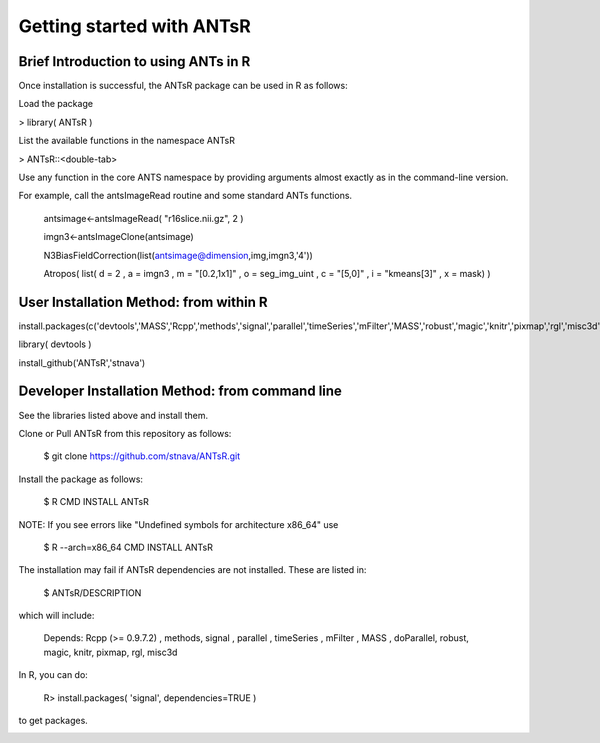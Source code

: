 ==================================================
 Getting started with ANTsR
==================================================

Brief Introduction to using ANTs in R
---------------------------------------------

Once installation is successful, the ANTsR package can be used in R as follows:

Load the package

> library( ANTsR )

List the available functions in the namespace ANTsR

> ANTsR::<double-tab>

Use any function in the core ANTS namespace by providing arguments
almost exactly as in the command-line version.

For example, call the antsImageRead routine and some standard ANTs functions.

   antsimage<-antsImageRead( "r16slice.nii.gz", 2 )

   imgn3<-antsImageClone(antsimage)

   N3BiasFieldCorrection(list(antsimage@dimension,img,imgn3,'4'))

   Atropos( list( d = 2 , a = imgn3 , m = "[0.2,1x1]" , o =  seg_img_uint , c = "[5,0]" , i = "kmeans[3]" , x = mask) )


User Installation Method: from within R
---------------------------------------------

install.packages(c('devtools','MASS','Rcpp','methods','signal','parallel','timeSeries','mFilter','MASS','robust','magic','knitr','pixmap','rgl','misc3d','lme4'))

library( devtools )

install_github('ANTsR','stnava')


Developer Installation Method: from command line
---------------------------------------------------------------------------------------------------------------------------------------

See the libraries listed above and install them.

Clone or Pull ANTsR from this repository as follows:

      $ git clone https://github.com/stnava/ANTsR.git

Install the package as follows:

      $ R CMD INSTALL ANTsR

NOTE: If you see errors like "Undefined symbols for architecture x86_64" use

      $ R --arch=x86_64 CMD INSTALL  ANTsR

The installation may fail if ANTsR dependencies are not installed.
These are listed in:

      $  ANTsR/DESCRIPTION

which will include: 

      Depends: Rcpp (>= 0.9.7.2) , methods, signal , parallel , timeSeries , mFilter , MASS , doParallel, robust, magic, knitr, pixmap, rgl, misc3d

In R, you can do:   
    
     R>  install.packages( 'signal', dependencies=TRUE ) 

to get packages.

.. image:: _static/ANTSWarpImageMultiTransform.png
  :width: 600 px


